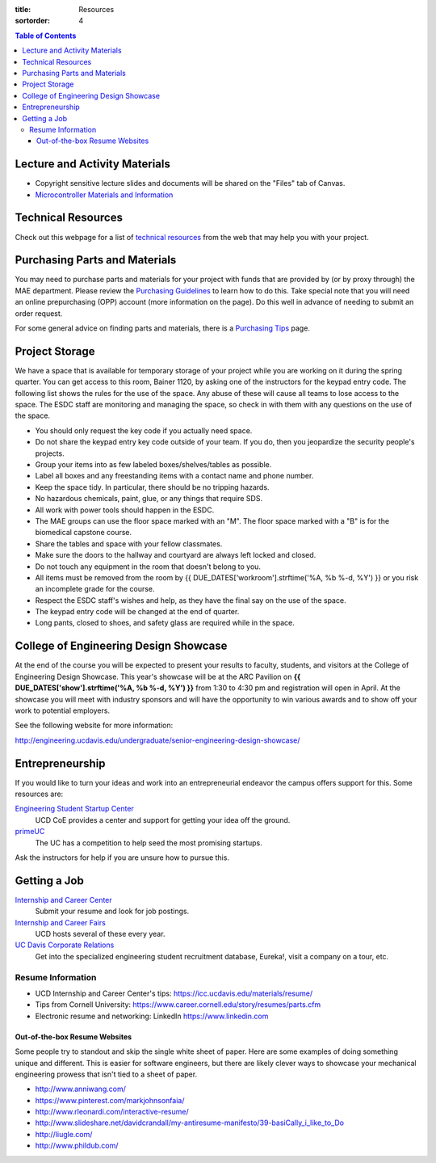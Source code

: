 :title: Resources
:sortorder: 4

.. contents:: Table of Contents

Lecture and Activity Materials
==============================

- Copyright sensitive lecture slides and documents will be shared on the
  "Files" tab of Canvas.
- `Microcontroller Materials and Information <{filename}/pages/microcontrollers.rst>`_

Technical Resources
===================

Check out this webpage for a list of `technical resources`_ from the web that
may help you with your project.

.. _technical resources: {filename}/pages/technicalresources.rst

Purchasing Parts and Materials
==============================

You may need to purchase parts and materials for your project with funds that
are provided by (or by proxy through) the MAE department. Please review the
`Purchasing Guidelines`_ to learn how to do this. Take special note that you
will need an online prepurchasing (OPP) account (more information on the
page). Do this well in advance of needing to submit an order request.

For some general advice on finding parts and materials, there is a `Purchasing
Tips`_ page.

.. _Purchasing Guidelines: {filename}/pages/purchasing.rst
.. _Purchasing Tips: {filename}/pages/purchasing-tips.rst

Project Storage
===============

We have a space that is available for temporary storage of your project while
you are working on it during the spring quarter. You can get access to this
room, Bainer 1120, by asking one of the instructors for the keypad entry code.
The following list shows the rules for the use of the space. Any abuse of these
will cause all teams to lose access to the space. The ESDC staff are monitoring
and managing the space, so check in with them with any questions on the use of
the space.

- You should only request the key code if you actually need space.
- Do not share the keypad entry key code outside of your team. If you do, then
  you jeopardize the security people's projects.
- Group your items into as few labeled boxes/shelves/tables as possible.
- Label all boxes and any freestanding items with a contact name and phone
  number.
- Keep the space tidy. In particular, there should be no tripping hazards.
- No hazardous chemicals, paint, glue, or any things that require SDS.
- All work with power tools should happen in the ESDC.
- The MAE groups can use the floor space marked with an "M". The floor space
  marked with a "B" is for the biomedical capstone course.
- Share the tables and space with your fellow classmates.
- Make sure the doors to the hallway and courtyard are always left locked and
  closed.
- Do not touch any equipment in the room that doesn't belong to you.
- All items must be removed from the room by
  {{ DUE_DATES['workroom'].strftime('%A, %b %-d, %Y') }} or you risk an
  incomplete grade for the course.
- Respect the ESDC staff's wishes and help, as they have the final say on the
  use of the space.
- The keypad entry code will be changed at the end of quarter.
- Long pants, closed to shoes, and safety glass are required while in the
  space.

College of Engineering Design Showcase
======================================

At the end of the course you will be expected to present your results to
faculty, students, and visitors at the College of Engineering Design Showcase.
This year's showcase will be at the ARC Pavilion on
**{{ DUE_DATES['show'].strftime('%A, %b %-d, %Y') }}** from 1:30 to 4:30 pm and
registration will open in April. At the showcase you will meet with industry
sponsors and will have the opportunity to win various awards and to show off
your work to potential employers.

See the following website for more information:

http://engineering.ucdavis.edu/undergraduate/senior-engineering-design-showcase/

Entrepreneurship
================

If you would like to turn your ideas and work into an entrepreneurial endeavor
the campus offers support for this. Some resources are:

`Engineering Student Startup Center`_
   UCD CoE provides a center and support for getting your idea off the ground.
`primeUC`_
   The UC has a competition to help seed the most promising startups.

Ask the instructors for help if you are unsure how to pursue this.

.. _Engineering Student Startup Center: http://engineering.ucdavis.edu/undergraduate/engineering-student-startup-center/
.. _primeUC: http://primeuc.org/

Getting a Job
=============

`Internship and Career Center`_
   Submit your resume and look for job postings.
`Internship and Career Fairs`_
   UCD hosts several of these every year.
`UC Davis Corporate Relations`_
   Get into the specialized engineering student recruitment database, Eureka!,
   visit a company on a tour, etc.

.. _Internship and Career Center: https://icc.ucdavis.edu/
.. _Internship and Career Fairs: https://icc.ucdavis.edu/services/fair/prepare/attendees/
.. _UC Davis Corporate Relations: http://engineering.ucdavis.edu/corporate-relations/student-recruitment/

Resume Information
------------------

- UCD Internship and Career Center's tips: https://icc.ucdavis.edu/materials/resume/
- Tips from Cornell University: https://www.career.cornell.edu/story/resumes/parts.cfm
- Electronic resume and networking: LinkedIn https://www.linkedin.com

Out-of-the-box Resume Websites
~~~~~~~~~~~~~~~~~~~~~~~~~~~~~~

Some people try to standout and skip the single white sheet of paper. Here are
some examples of doing something unique and different. This is easier for
software engineers, but there are likely clever ways to showcase your
mechanical engineering prowess that isn't tied to a sheet of paper.

- http://www.anniwang.com/
- https://www.pinterest.com/markjohnsonfaia/
- http://www.rleonardi.com/interactive-resume/
- http://www.slideshare.net/davidcrandall/my-antiresume-manifesto/39-basiCally_i_like_to_Do
- http://liugle.com/
- http://www.phildub.com/
